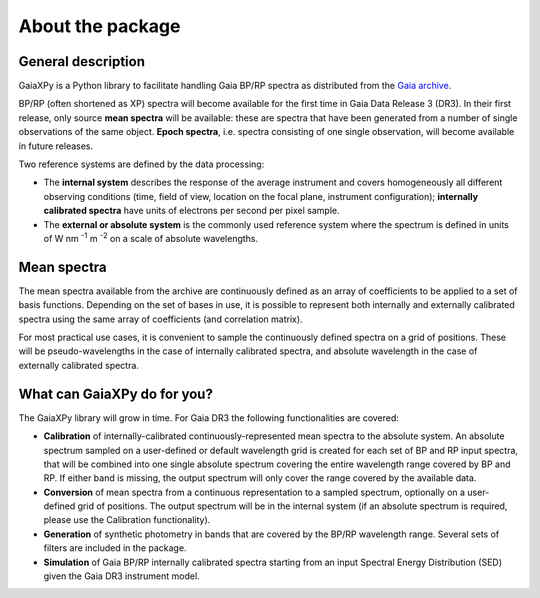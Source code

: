 About the package
=================

General description
-------------------

GaiaXPy is a Python library to facilitate handling Gaia BP/RP spectra as distributed from the `Gaia archive <https://gea.esac.esa.int/archive/>`_.

BP/RP (often shortened as XP) spectra will become available for the first time in Gaia Data Release 3 (DR3).
In their first release, only source **mean spectra** will be available: these are spectra that have been generated from a number of single observations of the same object. **Epoch spectra**, i.e. spectra consisting of one single observation, will become available in future releases.

Two reference systems are defined by the data processing:

- The **internal system** describes the response of the average instrument and covers homogeneously all different observing conditions (time, field of view, location on the focal plane, instrument configuration); **internally calibrated spectra** have units of electrons per second per pixel sample.
- The **external or absolute system** is the commonly used reference system where the spectrum is defined in units of W nm :superscript:`-1` m :superscript:`-2` on a scale of absolute wavelengths.

Mean spectra
------------

The mean spectra available from the archive are continuously defined as an array of coefficients to be applied to a set of basis functions.
Depending on the set of bases in use, it is possible to represent both internally and externally calibrated spectra using the same array of coefficients (and correlation matrix).

For most practical use cases, it is convenient to sample the continuously defined spectra on a grid of positions.
These will be pseudo-wavelengths in the case of internally calibrated spectra, and absolute wavelength in the case of externally calibrated spectra.

What can GaiaXPy do for you?
----------------------------

The GaiaXPy library will grow in time. For Gaia DR3 the following functionalities are covered:

- **Calibration** of internally-calibrated continuously-represented mean spectra to the absolute system. An absolute spectrum sampled on a user-defined or default wavelength grid is created for each set of BP and RP input spectra, that will be combined into one single absolute spectrum covering the entire wavelength range covered by BP and RP. If either band is missing, the output spectrum will only cover the range covered by the available data.
- **Conversion** of mean spectra from a continuous representation to a sampled spectrum, optionally on a user-defined grid of positions. The output spectrum will be in the internal system (if an absolute spectrum is required, please use the Calibration functionality).
- **Generation** of synthetic photometry in bands that are covered by the BP/RP wavelength range. Several sets of filters are included in the package.
- **Simulation** of Gaia BP/RP internally calibrated spectra starting from an input Spectral Energy Distribution (SED) given the Gaia DR3 instrument model.
